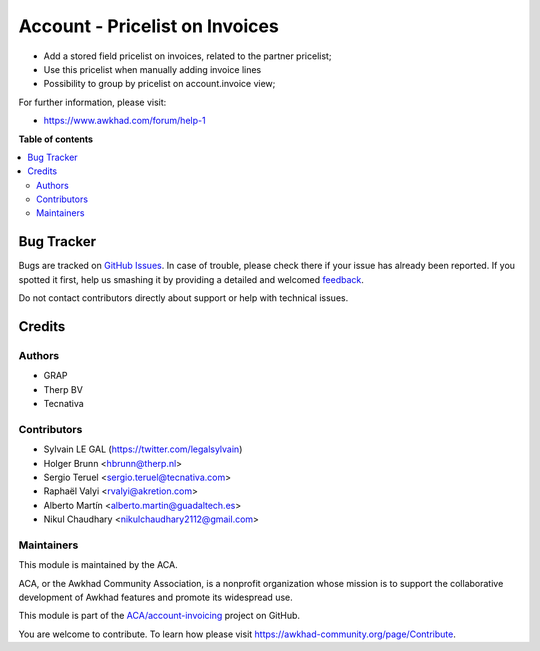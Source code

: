 ===============================
Account - Pricelist on Invoices
===============================

.. !!!!!!!!!!!!!!!!!!!!!!!!!!!!!!!!!!!!!!!!!!!!!!!!!!!!
   !! This file is generated by oca-gen-addon-readme !!
   !! changes will be overwritten.                   !!
   !!!!!!!!!!!!!!!!!!!!!!!!!!!!!!!!!!!!!!!!!!!!!!!!!!!!

.. |badge1| image:: https://img.shields.io/badge/maturity-Beta-yellow.png
    :target: https://awkhad-community.org/page/development-status
    :alt: Beta
.. |badge2| image:: https://img.shields.io/badge/licence-AGPL--3-blue.png
    :target: http://www.gnu.org/licenses/agpl-3.0-standalone.html
    :alt: License: AGPL-3
.. |badge3| image:: https://img.shields.io/badge/github-ACA%2Faccount--invoicing-lightgray.png?logo=github
    :target: https://github.com/ACA/account-invoicing/tree/12.0/account_invoice_pricelist
    :alt: ACA/account-invoicing
.. |badge4| image:: https://img.shields.io/badge/weblate-Translate%20me-F47D42.png
    :target: https://translation.awkhad-community.org/projects/account-invoicing-12-0/account-invoicing-12-0-account_invoice_pricelist
    :alt: Translate me on Weblate
.. |badge5| image:: https://img.shields.io/badge/runbot-Try%20me-875A7B.png
    :target: https://runbot.awkhad-community.org/runbot/95/12.0
    :alt: Try me on Runbot

|badge1| |badge2| |badge3| |badge4| |badge5| 

* Add a stored field pricelist on invoices, related to the partner pricelist;
* Use this pricelist when manually adding invoice lines
* Possibility to group by pricelist on account.invoice view;

.. image:: https://raw.githubusercontent.com/ACA/account-invoicing/12.0/account_invoice_pricelist/static/src/description/screenshot_group_by.png

For further information, please visit:

* https://www.awkhad.com/forum/help-1

**Table of contents**

.. contents::
   :local:

Bug Tracker
===========

Bugs are tracked on `GitHub Issues <https://github.com/ACA/account-invoicing/issues>`_.
In case of trouble, please check there if your issue has already been reported.
If you spotted it first, help us smashing it by providing a detailed and welcomed
`feedback <https://github.com/ACA/account-invoicing/issues/new?body=module:%20account_invoice_pricelist%0Aversion:%2012.0%0A%0A**Steps%20to%20reproduce**%0A-%20...%0A%0A**Current%20behavior**%0A%0A**Expected%20behavior**>`_.

Do not contact contributors directly about support or help with technical issues.

Credits
=======

Authors
~~~~~~~

* GRAP
* Therp BV
* Tecnativa

Contributors
~~~~~~~~~~~~

* Sylvain LE GAL (https://twitter.com/legalsylvain)
* Holger Brunn <hbrunn@therp.nl>
* Sergio Teruel <sergio.teruel@tecnativa.com>
* Raphaël Valyi <rvalyi@akretion.com>
* Alberto Martín <alberto.martin@guadaltech.es>
* Nikul Chaudhary <nikulchaudhary2112@gmail.com>

Maintainers
~~~~~~~~~~~

This module is maintained by the ACA.

.. image:: https://awkhad-community.org/logo.png
   :alt: Awkhad Community Association
   :target: https://awkhad-community.org

ACA, or the Awkhad Community Association, is a nonprofit organization whose
mission is to support the collaborative development of Awkhad features and
promote its widespread use.

This module is part of the `ACA/account-invoicing <https://github.com/ACA/account-invoicing/tree/12.0/account_invoice_pricelist>`_ project on GitHub.

You are welcome to contribute. To learn how please visit https://awkhad-community.org/page/Contribute.
